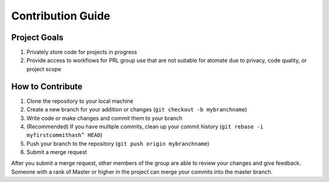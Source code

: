 ==================
Contribution Guide
==================

Project Goals
-------------

1. Privately store code for projects in progress
2. Provide access to workflows for PRL group use that are not suitable for atomate due to privacy, code quality, or project scope

How to Contribute 
-----------------

1. Clone the repository to your local machine
2. Create a new branch for your addition or changes (``git checkout -b mybranchname``)
3. Write code or make changes and commit them to your branch
4. (Recommended) If you have multiple commits, clean up your commit history (``git rebase -i myfirstcommithash^ HEAD``)
5. Push your branch to the repository (``git push origin mybranchname``)
6. Submit a merge request

After you submit a merge request, other members of the group are able to review your changes and give feedback. Someone with a rank of Master or higher in the project can merge your commits into the master branch.

